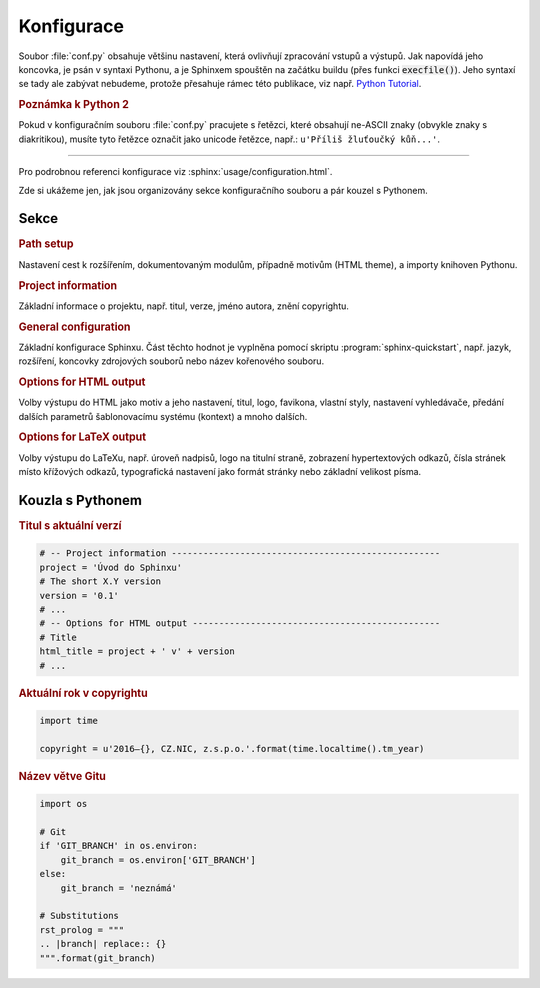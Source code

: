 Konfigurace
===========

Soubor :file:`conf.py` obsahuje většinu nastavení, která ovlivňují zpracování
vstupů a výstupů. Jak napovídá jeho koncovka, je psán v syntaxi Pythonu,
a je Sphinxem spouštěn na začátku buildu (přes funkci :code:`execfile()`).
Jeho syntaxí se tady ale zabývat nebudeme, protože přesahuje rámec této
publikace, viz např. `Python Tutorial <https://docs.python.org/3/tutorial/>`_.

.. rubric:: Poznámka k Python 2

Pokud v konfiguračním souboru :file:`conf.py` pracujete s řetězci, které
obsahují ne-ASCII znaky (obvykle znaky s diakritikou), musíte tyto řetězce
označit jako unicode řetězce, např.: ``u'Příliš žluťoučký kůň...'``.

---------------

Pro podrobnou referenci konfigurace viz :sphinx:`usage/configuration.html`.

Zde si ukážeme jen, jak jsou organizovány sekce konfiguračního souboru
a pár kouzel s Pythonem.

Sekce
-----

.. rubric:: Path setup

Nastavení cest k rozšířením, dokumentovaným modulům, případně motivům
(HTML theme), a importy knihoven Pythonu.

.. rubric:: Project information

Základní informace o projektu, např. titul, verze, jméno autora, znění
copyrightu.

.. rubric:: General configuration

Základní konfigurace Sphinxu. Část těchto hodnot je vyplněna pomocí skriptu
:program:`sphinx-quickstart`, např. jazyk, rozšíření, koncovky zdrojových
souborů nebo název kořenového souboru.

.. rubric:: Options for HTML output

Volby výstupu do HTML jako motiv a jeho nastavení, titul, logo, favikona,
vlastní styly, nastavení vyhledávače, předání dalších parametrů šablonovacímu
systému (kontext) a mnoho dalších.

.. rubric:: Options for LaTeX output

Volby výstupu do LaTeXu, např. úroveň nadpisů, logo na titulní straně,
zobrazení hypertextových odkazů, čísla stránek místo křížových odkazů,
typografická nastavení jako formát stránky nebo základní velikost písma.



Kouzla s Pythonem
-----------------

.. rubric:: Titul s aktuální verzí

.. code-block:: python

   # -- Project information ---------------------------------------------------
   project = 'Úvod do Sphinxu'
   # The short X.Y version
   version = '0.1'
   # ...
   # -- Options for HTML output -----------------------------------------------
   # Title
   html_title = project + ' v' + version
   # ...

.. rubric:: Aktuální rok v copyrightu

.. code-block:: python

   import time

   copyright = u'2016–{}, CZ.NIC, z.s.p.o.'.format(time.localtime().tm_year)

.. rubric:: Název větve Gitu

.. code-block:: python

   import os

   # Git
   if 'GIT_BRANCH' in os.environ:
       git_branch = os.environ['GIT_BRANCH']
   else:
       git_branch = 'neznámá'

   # Substitutions
   rst_prolog = """
   .. |branch| replace:: {}
   """.format(git_branch)
